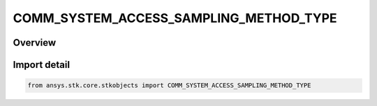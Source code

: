 COMM_SYSTEM_ACCESS_SAMPLING_METHOD_TYPE
=======================================

.. py:class:: COMM_SYSTEM_ACCESS_SAMPLING_METHOD_TYPE

   IntEnum


.. py:currentmodule:: ansys.stk.core.stkobjects

Overview
--------

Import detail
-------------

.. code-block:: python

    from ansys.stk.core.stkobjects import COMM_SYSTEM_ACCESS_SAMPLING_METHOD_TYPE



